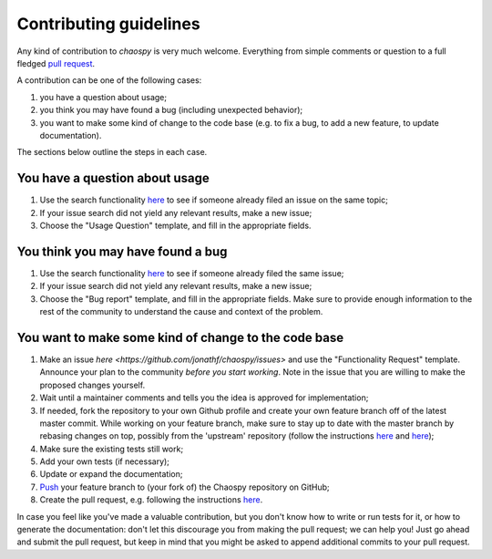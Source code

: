 Contributing guidelines
=======================

Any kind of contribution to `chaospy` is very much welcome. Everything from
simple comments or question to a full fledged `pull request
<https://help.github.com/articles/about-pull-requests/>`_.

A contribution can be one of the following cases:

#. you have a question about usage;
#. you think you may have found a bug (including unexpected behavior);
#. you want to make some kind of change to the code base (e.g. to fix a bug, to
   add a new feature, to update documentation).

The sections below outline the steps in each case.

You have a question about usage
-------------------------------

#. Use the search functionality `here
   <https://github.com/jonathf/chaospy/issues>`_ to see if someone already
   filed an issue on the same topic;
#. If your issue search did not yield any relevant results, make a new issue;
#. Choose the "Usage Question" template, and fill in the appropriate fields.

You think you may have found a bug
----------------------------------

#. Use the search functionality `here
   <https://github.com/jonathf/chaospy/issues>`_ to see if someone already
   filed the same issue;
#. If your issue search did not yield any relevant results, make a new issue;
#. Choose the "Bug report" template, and fill in the appropriate fields.
   Make sure to provide enough information to the rest of the community to
   understand the cause and context of the problem.

You want to make some kind of change to the code base
-----------------------------------------------------

#. Make an issue `here <https://github.com/jonathf/chaospy/issues>` and use the
   "Functionality Request" template.
   Announce your plan to the community *before you start working*.
   Note in the issue that you are willing to make the proposed changes yourself.
#. Wait until a maintainer comments and tells you the idea is approved for
   implementation;
#. If needed, fork the repository to your own Github profile and create your
   own feature branch off of the latest master commit. While working on your
   feature branch, make sure to stay up to date with the master branch by
   rebasing changes on top, possibly from the 'upstream' repository (follow the
   instructions `here
   <https://help.github.com/articles/configuring-a-remote-for-a-fork/>`_ and
   `here <https://help.github.com/articles/syncing-a-fork/>`_);
#. Make sure the existing tests still work;
#. Add your own tests (if necessary);
#. Update or expand the documentation;
#. `Push <http://rogerdudler.github.io/git-guide/>`_ your feature branch to
   (your fork of) the Chaospy repository on GitHub;
#. Create the pull request, e.g. following the instructions `here
   <https://help.github.com/articles/creating-a-pull-request/>`_.

In case you feel like you've made a valuable contribution, but you don't know
how to write or run tests for it, or how to generate the documentation: don't
let this discourage you from making the pull request; we can help you! Just go
ahead and submit the pull request, but keep in mind that you might be asked to
append additional commits to your pull request.
